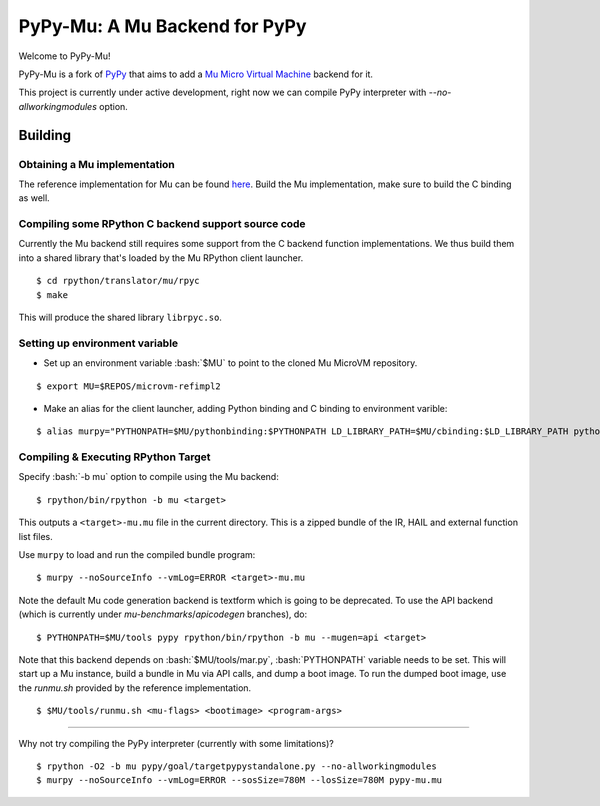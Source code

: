 ==============================
PyPy-Mu: A Mu Backend for PyPy
==============================

Welcome to PyPy-Mu!

PyPy-Mu is a fork of `PyPy <http://pypy.org>`__ that aims to
add a `Mu Micro Virtual Machine <http://microvm.org>`__ backend for it.

This project is currently under active development,
right now we can compile PyPy interpreter with `--no-allworkingmodules` option.

Building
========

Obtaining a Mu implementation
-----------------------------

The reference implementation for Mu can be found `here <https://github.com/microvm/microvm-refimpl2>`__.
Build the Mu implementation, make sure to build the C binding as well.


Compiling some RPython C backend support source code
----------------------------------------------------
Currently the Mu backend still requires some support from the C backend function implementations.
We thus build them into a shared library that's loaded by the Mu RPython client launcher.

::

    $ cd rpython/translator/mu/rpyc
    $ make

This will produce the shared library ``librpyc.so``.


Setting up environment variable
-------------------------------
.. role:: bash(code)
    :language: bash

- Set up an environment variable :bash:`$MU` to point to the cloned Mu MicroVM repository.

::

    $ export MU=$REPOS/microvm-refimpl2

- Make an alias for the client launcher, adding Python binding and C binding to environment varible:

::

    $ alias murpy="PYTHONPATH=$MU/pythonbinding:$PYTHONPATH LD_LIBRARY_PATH=$MU/cbinding:$LD_LIBRARY_PATH python $PYPY_MU/rpython/mucli/murpy.py"

Compiling & Executing RPython Target
------------------------------------

Specify :bash:`-b mu` option to compile using the Mu backend:

::

    $ rpython/bin/rpython -b mu <target>

This outputs a ``<target>-mu.mu`` file in the current directory.
This is a zipped bundle of the IR, HAIL and external function list files.

Use ``murpy`` to load and run the compiled bundle program:

::

    $ murpy --noSourceInfo --vmLog=ERROR <target>-mu.mu


Note the default Mu code generation backend is textform which is going to be deprecated.
To use the API backend (which is currently under `mu-benchmarks`/`apicodegen` branches), do:

::

    $ PYTHONPATH=$MU/tools pypy rpython/bin/rpython -b mu --mugen=api <target>

Note that this backend depends on :bash:`$MU/tools/mar.py`, :bash:`PYTHONPATH` variable needs to be set.
This will start up a Mu instance, build a bundle in Mu via API calls, and dump a boot image.
To run the dumped boot image, use the `runmu.sh` provided by the reference implementation.

::

    $ $MU/tools/runmu.sh <mu-flags> <bootimage> <program-args>

--------------------------

Why not try compiling the PyPy interpreter (currently with some limitations)?

::

    $ rpython -O2 -b mu pypy/goal/targetpypystandalone.py --no-allworkingmodules
    $ murpy --noSourceInfo --vmLog=ERROR --sosSize=780M --losSize=780M pypy-mu.mu
